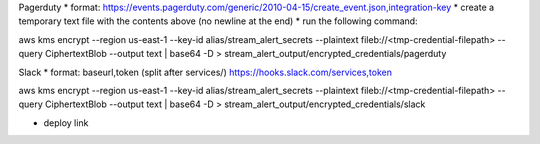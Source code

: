 Pagerduty
* format: https://events.pagerduty.com/generic/2010-04-15/create_event.json,integration-key
* create a temporary text file with the contents above (no newline at the end)
* run the following command:

aws kms encrypt \
--region us-east-1 \
--key-id alias/stream_alert_secrets \
--plaintext fileb://<tmp-credential-filepath> \
--query CiphertextBlob --output text | base64 -D > stream_alert_output/encrypted_credentials/pagerduty

Slack
* format: baseurl,token (split after services/)
https://hooks.slack.com/services,token

aws kms encrypt \
--region us-east-1 \
--key-id alias/stream_alert_secrets \
--plaintext fileb://<tmp-credential-filepath> \
--query CiphertextBlob --output text | base64 -D > stream_alert_output/encrypted_credentials/slack

* deploy link